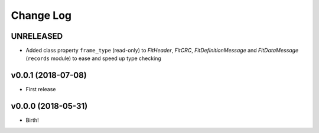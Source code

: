 .. :changelog:

==========
Change Log
==========


UNRELEASED
===================

* Added class property ``frame_type`` (read-only) to `FitHeader`, `FitCRC`,
  `FitDefinitionMessage` and `FitDataMessage` (``records`` module) to ease and
  speed up type checking


v0.0.1 (2018-07-08)
===================

* First release


v0.0.0 (2018-05-31)
===================

* Birth!
